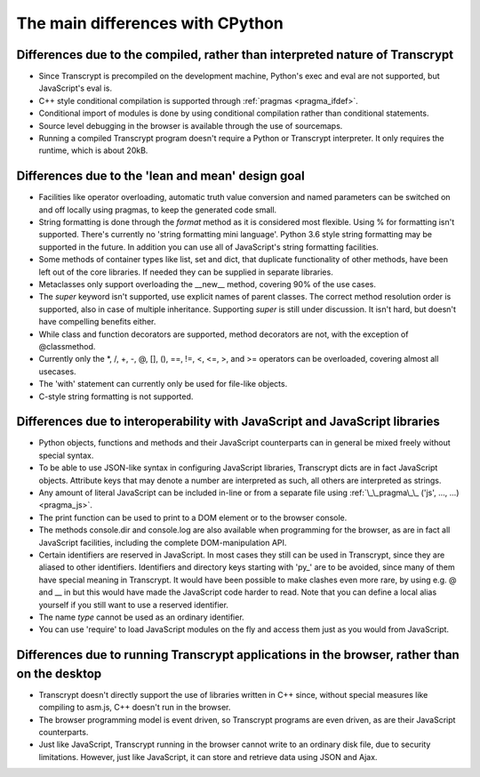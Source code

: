 The main differences with CPython
=================================

Differences due to the compiled, rather than interpreted nature of Transcrypt
-----------------------------------------------------------------------------

- Since Transcrypt is precompiled on the development machine, Python's exec and eval are not supported, but JavaScript's eval is.
- C++ style conditional compilation is supported through :ref:`pragmas <pragma_ifdef>`.
- Conditional import of modules is done by using conditional compilation rather than conditional statements.
- Source level debugging in the browser is available through the use of sourcemaps.
- Running a compiled Transcrypt program doesn't require a Python or Transcrypt interpreter. It only requires the runtime, which is about 20kB.

Differences due to the 'lean and mean' design goal
--------------------------------------------------

- Facilities like operator overloading, automatic truth value conversion and named parameters can be switched on and off locally using pragmas, to keep the generated code small.
- String formatting is done through the *format* method as it is considered most flexible. Using % for formatting isn't supported. There's currently no 'string formatting mini language'. Python 3.6 style string formatting may be supported in the future. In addition you can use all of JavaScript's string formatting facilities.
- Some methods of container types like list, set and dict, that duplicate functionality of other methods, have been left out of the core libraries. If needed they can be supplied in separate libraries.
- Metaclasses only support overloading the __new__ method, covering 90% of the use cases.
- The *super* keyword isn't supported, use explicit names of parent classes. The correct method resolution order is supported, also in case of multiple inheritance. Supporting *super* is still under discussion. It isn't hard, but doesn't have compelling benefits either. 
- While class and function decorators are supported, method decorators are not, with the exception of @classmethod.
- Currently only the  \*, /, +, -, @, [], (), ==, !=, <, <=, >, and >= operators can be overloaded, covering almost all usecases.
- The 'with' statement can currently only be used for file-like objects.
- C-style string formatting is not supported.

Differences due to interoperability with JavaScript and JavaScript libraries
----------------------------------------------------------------------------

- Python objects, functions and methods and their JavaScript counterparts can in general be mixed freely without special syntax.
- To be able to use JSON-like syntax in configuring JavaScript libraries, Transcrypt dicts are in fact JavaScript objects. Attribute keys that may denote a number are interpreted as such, all others are interpreted as strings.
- Any amount of literal JavaScript can be included in-line or from a separate file using :ref:`\_\_pragma\_\_ ('js', ..., ...) <pragma_js>`.
- The print function can be used to print to a DOM element or to the browser console.
- The methods console.dir and console.log are also available when programming for the browser, as are in fact all JavaScript facilities, including the complete DOM-manipulation API.
- Certain identifiers are reserved in JavaScript. In most cases they still can be used in Transcrypt, since they are aliased to other identifiers. Identifiers and directory keys starting with 'py\_' are to be avoided, since many of them have special meaning in Transcrypt. It would have been possible to make clashes even more rare, by using e.g. @ and \_\_ in but this would have made the JavaScript code harder to read. Note that you can define a local alias yourself if you still want to use a reserved identifier.
- The name *type* cannot be used as an ordinary identifier.
- You can use 'require' to load JavaScript modules on the fly and access them just as you would from JavaScript.

Differences due to running Transcrypt applications in the browser, rather than on the desktop
---------------------------------------------------------------------------------------------

- Transcrypt doesn't directly support the use of libraries written in C++ since, without special measures like compiling to asm.js, C++ doesn't run in the browser.
- The browser programming model is event driven, so Transcrypt programs are even driven, as are their JavaScript counterparts.
- Just like JavaScript, Transcrypt running in the browser cannot write to an ordinary disk file, due to security limitations. However, just like JavaScript, it can store and retrieve data using JSON and Ajax.

